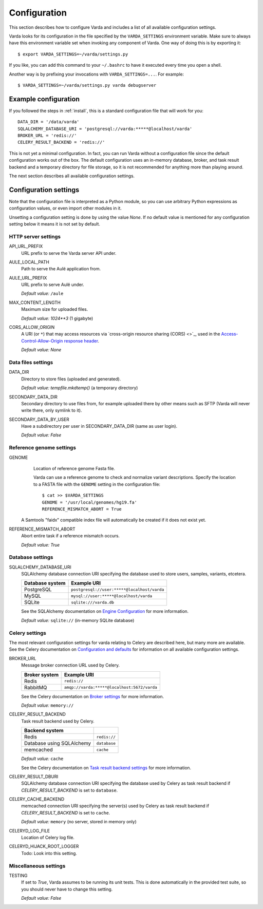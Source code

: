 .. _config:

Configuration
=============

.. highlight:: bash

This section describes how to configure Varda and includes a list of all
available configuration settings.

Varda looks for its configuration in the file specified by the
``VARDA_SETTINGS`` environment variable. Make sure to always have this
environment variable set when invoking any component of Varda. One way of
doing this is by exporting it::

    $ export VARDA_SETTINGS=~/varda/settings.py

If you like, you can add this command to your ``~/.bashrc`` to have it
executed every time you open a shell.

Another way is by prefixing your invocations with ``VARDA_SETTINGS=...``. For
example::

    $ VARDA_SETTINGS=~/varda/settings.py varda debugserver


Example configuration
---------------------

.. highlight:: python

If you followed the steps in :ref:`install`, this is a standard configuration
file that will work for you::

    DATA_DIR = '/data/varda'
    SQLALCHEMY_DATABASE_URI = 'postgresql://varda:*****@localhost/varda'
    BROKER_URL = 'redis://'
    CELERY_RESULT_BACKEND = 'redis://'

This is not yet a minimal configuration. In fact, you can run Varda without a
configuration file since the default configuration works out of the box. The
default configuration uses an in-memory database, broker, and task result
backend and a temporary directory for file storage, so it is not recommended
for anything more than playing around.

The next section describes all available configuration settings.


Configuration settings
----------------------

Note that the configuration file is interpreted as a Python module, so you can
use arbitrary Python expressions as configuration values, or even import other
modules in it.

Unsetting a configuration setting is done by using the value `None`. If no
default value is mentioned for any configuration setting below it means it is
not set by default.


HTTP server settings
^^^^^^^^^^^^^^^^^^^^

API_URL_PREFIX
  URL prefix to serve the Varda server API under.

AULE_LOCAL_PATH
  Path to serve the Aulë application from.

AULE_URL_PREFIX
  URL prefix to serve Aulë under.

  `Default value:` ``/aule``

MAX_CONTENT_LENGTH
  Maximum size for uploaded files.

  `Default value:` `1024**3` (1 gigabyte)

CORS_ALLOW_ORIGIN
  A URI (or ``*``) that may access resources via `cross-origin resource
  sharing (CORS) <>`_, used in the `Access-Control-Allow-Origin response
  header <https://developer.mozilla.org/en-US/docs/Web/HTTP/Access_control_CORS#Access-Control-Allow-Origin>`_.

  `Default value:` `None`


Data files settings
^^^^^^^^^^^^^^^^^^^

DATA_DIR
  Directory to store files (uploaded and generated).

  `Default value:` `tempfile.mkdtemp()` (a temporary directory)

SECONDARY_DATA_DIR
  Secondary directory to use files from, for example uploaded there by other
  means such as SFTP (Varda will never write there, only symlink to it).

SECONDARY_DATA_BY_USER
  Have a subdirectory per user in SECONDARY_DATA_DIR (same as user login).

  `Default value:` `False`


Reference genome settings
^^^^^^^^^^^^^^^^^^^^^^^^^

GENOME
  Location of reference genome Fasta file.

  Varda can use a reference genome to check and normalize variant
  descriptions. Specify the location to a FASTA file with the ``GENOME``
  setting in the configuration file::

      $ cat >> $VARDA_SETTINGS
      GENOME = '/usr/local/genomes/hg19.fa'
      REFERENCE_MISMATCH_ABORT = True

 A Samtools "faidx" compatible index file will automatically be created if it
 does not exist yet.

REFERENCE_MISMATCH_ABORT
  Abort entire task if a reference mismatch occurs.

  `Default value:` `True`


Database settings
^^^^^^^^^^^^^^^^^

SQLALCHEMY_DATABASE_URI
  SQLAlchemy database connection URI specifying the database used to store
  users, samples, variants, etcetera.

  ================   ============================================
  Database system    Example URI
  ================   ============================================
  PostgreSQL         ``postgresql://user:*****@localhost/varda``
  MySQL              ``mysql://user:*****@localhost/varda``
  SQLite             ``sqlite:///varda.db``
  ================   ============================================

  See the SQLAlchemy documentation on
  `Engine Configuration
  <http://docs.sqlalchemy.org/en/latest/core/engines.html>`_ for more
  information.

  `Default value:` ``sqlite://`` (in-memory SQLite database)


Celery settings
^^^^^^^^^^^^^^^

The most relevant configuration settings for varda relating to Celery are
described here, but many more are available. See the Celery documentation on
`Configuration and defaults
<http://docs.celeryproject.org/en/latest/configuration.html#example-configuration-file>`_
for information on all available configuration settings.

BROKER_URL
  Message broker connection URL used by Celery.

  ==============  ============================================
  Broker system   Example URI
  ==============  ============================================
  Redis           ``redis://``
  RabbitMQ        ``amqp://varda:*****@localhost:5672/varda``
  ==============  ============================================

  See the Celery documentation on `Broker settings
  <http://docs.celeryproject.org/en/latest/configuration.html#broker-settings>`_
  for more information.

  `Default value:` ``memory://``

CELERY_RESULT_BACKEND
  Task result backend used by Celery.

  ==========================  =============
  Backend system
  ==========================  =============
  Redis                       ``redis://``
  Database using SQLAlchemy   ``database``
  memcached                   ``cache``
  ==========================  =============

  `Default value:` ``cache``

  See the Celery documentation on `Task result backend settings
  <http://docs.celeryproject.org/en/latest/configuration.html#task-result-backend-settings>`_
  for more information.

CELERY_RESULT_DBURI
  SQLAlchemy database connection URI specifying the database used by Celery as
  task result backend if `CELERY_RESULT_BACKEND` is set to ``database``.

CELERY_CACHE_BACKEND
  memcached connection URI specifying the server(s) used by Celery as task
  result backend if `CELERY_RESULT_BACKEND` is set to ``cache``.

  `Default value:` ``memory`` (no server, stored in memory only)

CELERYD_LOG_FILE
  Location of Celery log file.

CELERYD_HIJACK_ROOT_LOGGER
  Todo: Look into this setting.


Miscellaneous settings
^^^^^^^^^^^^^^^^^^^^^^

TESTING
  If set to `True`, Varda assumes to be running its unit tests. This is done
  automatically in the provided test suite, so you should never have to change
  this setting.

  `Default value:` `False`
